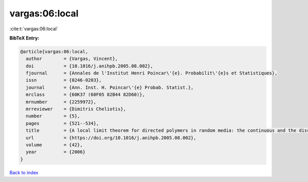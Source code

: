 vargas:06:local
===============

:cite:t:`vargas:06:local`

**BibTeX Entry:**

.. code-block:: bibtex

   @article{vargas:06:local,
     author        = {Vargas, Vincent},
     doi           = {10.1016/j.anihpb.2005.08.002},
     fjournal      = {Annales de l'Institut Henri Poincar\'{e}. Probabilit\'{e}s et Statistiques},
     issn          = {0246-0203},
     journal       = {Ann. Inst. H. Poincar\'{e} Probab. Statist.},
     mrclass       = {60K37 (60F05 82B44 82D60)},
     mrnumber      = {2259972},
     mrreviewer    = {Dimitris Cheliotis},
     number        = {5},
     pages         = {521--534},
     title         = {A local limit theorem for directed polymers in random media: the continuous and the discrete case},
     url           = {https://doi.org/10.1016/j.anihpb.2005.08.002},
     volume        = {42},
     year          = {2006}
   }

`Back to index <../By-Cite-Keys.html>`_
